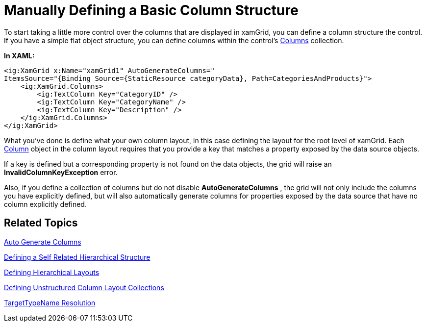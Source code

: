 ﻿////
|metadata|
{
    "name": "xamgrid-manually-defining-a-basic-column-structure",
    "controlName": ["xamGrid"],
    "tags": ["Grids","How Do I","Layouts"],
    "guid": "b2442224-ae13-4a12-8da1-00fbffa8cf58",
    "buildFlags": [],
    "createdOn": "2016-05-25T18:21:56.2941814Z"
}
|metadata|
////

= Manually Defining a Basic Column Structure

To start taking a little more control over the columns that are displayed in xamGrid, you can define a column structure the control. If you have a simple flat object structure, you can define columns within the control's link:{ApiPlatform}controls.grids.xamgrid.v{ProductVersion}~infragistics.controls.grids.xamgrid~columns.html[Columns] collection.

*In XAML:*

[source,xaml]
----
<ig:XamGrid x:Name="xamGrid1" AutoGenerateColumns="
ItemsSource="{Binding Source={StaticResource categoryData}, Path=CategoriesAndProducts}">
    <ig:XamGrid.Columns>
        <ig:TextColumn Key="CategoryID" />
        <ig:TextColumn Key="CategoryName" />
        <ig:TextColumn Key="Description" />
    </ig:XamGrid.Columns>
</ig:XamGrid>
----

ifdef::sl,wpf[]
image::images/sl_xamGrid_Define_Column_Layout_02.png[]
endif::sl,wpf[]

ifdef::win-rt[]
image::images/RT_xamGrid_Define_Column_Layout_02.png[]
endif::win-rt[]

What you've done is define what your own column layout, in this case defining the layout for the root level of xamGrid. Each link:{ApiPlatform}controls.grids.xamgrid.v{ProductVersion}~infragistics.controls.grids.column.html[Column] object in the column layout requires that you provide a key that matches a property exposed by the data source objects.

If a key is defined but a corresponding property is not found on the data objects, the grid will raise an *InvalidColumnKeyException* error.

Also, if you define a collection of columns but do not disable *AutoGenerateColumns* , the grid will not only include the columns you have explicitly defined, but will also automatically generate columns for properties exposed by the data source that have no column explicitly defined.

== Related Topics

link:xamgrid-auto-generate-columns.html[Auto Generate Columns]

link:xamgrid-defining-a-self-related-hierarchical-structure.html[Defining a Self Related Hierarchical Structure]

link:xamgrid-defining-hierarchical-layouts.html[Defining Hierarchical Layouts]

link:xamgrid-defining-unstructured-column-layout-collections.html[Defining Unstructured Column Layout Collections]

link:xamgrid-targettypename-resolution.html[TargetTypeName Resolution]